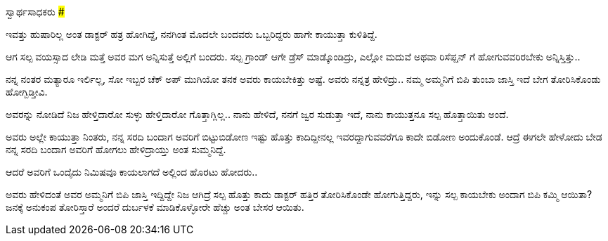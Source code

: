 ಸ್ವಾರ್ಥಸಾಧಕರು
#############

:slug: svaartha-sadhakaru
:author: Aravinda VK
:date: 2013-05-15
:tags: kannada,ಅನುಕಂಪ,kannadablog
:summary: ಇವತ್ತು ಹುಷಾರಿಲ್ಲ ಅಂತ ಡಾಕ್ಟರ್ ಹತ್ರ ಹೋಗಿದ್ದೆ, ನನಗಿಂತ ಮೊದಲೇ ಬಂದವರು ಒಬ್ಬರಿದ್ದರು ಹಾಗೇ ಕಾಯುತ್ತಾ ಕುಳಿತಿದ್ದೆ.

ಇವತ್ತು ಹುಷಾರಿಲ್ಲ ಅಂತ ಡಾಕ್ಟರ್ ಹತ್ರ ಹೋಗಿದ್ದೆ, ನನಗಿಂತ ಮೊದಲೇ ಬಂದವರು ಒಬ್ಬರಿದ್ದರು ಹಾಗೇ ಕಾಯುತ್ತಾ ಕುಳಿತಿದ್ದೆ.

ಆಗ ಸಲ್ಪ ವಯಸ್ಸಾದ ಲೇಡಿ ಮತ್ತೆ ಅವರ ಮಗ ಅನ್ನಿಸುತ್ತೆ ಅಲ್ಲಿಗೆ ಬಂದರು. ಸಲ್ಪ ಗ್ರಾಂಡ್ ಆಗೇ ಡ್ರೆಸ್ ಮಾಡ್ಕೊಂಡಿದ್ರು, ಎಲ್ಲೋ ಮದುವೆ ಅಥವಾ ರಿಸೆಪ್ಷನ್ ಗೆ ಹೋಗುವವರಿರಬೇಕು ಅನ್ನಿಸ್ತಿತ್ತು..

ನನ್ನ ನಂತರ ಮತ್ಯಾರೂ ಇರ್ಲಿಲ್ಲ, ಸೋ ಇಬ್ಬರ ಚೆಕ್ ಅಪ್ ಮುಗಿಯೋ ತನಕ ಅವರು ಕಾಯಬೇಕಿತ್ತು ಅಷ್ಟೆ. ಅವರು ನನ್ನತ್ರ ಹೇಳಿದ್ರು.. ನಮ್ಮ ಅಮ್ಮನಿಗೆ ಬಿಪಿ ತುಂಬಾ ಜಾಸ್ತಿ ಇದೆ ಬೇಗ ತೋರಿಸಿಕೊಂಡು ಹೋಗ್ಬಿಡ್ತೀವಿ.

ಅವರನ್ನು ನೋಡಿದೆ ನಿಜ ಹೇಳ್ತಿದಾರೋ ಸುಳ್ಳು ಹೇಳ್ತಿದಾರೋ ಗೊತ್ತಾಗ್ಲಿಲ್ಲ.. ನಾನು ಹೇಳಿದೆ, ನನಗೆ ಜ್ವರ ಸುಡುತ್ತಾ ಇದೆ, ನಾನು ಕಾಯುತ್ತನೂ ಸಲ್ಪ ಹೊತ್ತಾಯಿತು ಅಂದೆ.

ಅವರು ಅಲ್ಲೇ ಕಾಯುತ್ತಾ ನಿಂತರು, ನನ್ನ ಸರದಿ ಬಂದಾಗ ಅವರಿಗೆ ಬಿಟ್ಟುಬಿಡೋಣ ಇಷ್ಟು ಹೊತ್ತು ಕಾದಿದ್ದೀನಲ್ಲ ಇವರದ್ದಾಗುವವರೆಗೂ ಕಾದೇ ಬಿಡೋಣ ಅಂದುಕೊಂಡೆ. ಆದ್ರೆ ಈಗಲೇ ಹೇಳೋದು ಬೇಡ ನನ್ನ ಸರದಿ ಬಂದಾಗ ಅವರಿಗೆ ಹೋಗಲು ಹೇಳಿದ್ರಾಯ್ತು ಅಂತ ಸುಮ್ಮನಿದ್ದೆ.

ಆದರೆ ಅವರಿಗೆ ಒಂದೈದು ನಿಮಿಷವೂ ಕಾಯಲಾಗದೆ ಅಲ್ಲಿಂದ ಹೊರಟು ಹೋದರು..

ಅವರು ಹೇಳಿದಂತೆ ಅವರ ಅಮ್ಮನಿಗೆ ಬಿಪಿ ಜಾಸ್ತಿ ಇದ್ದಿದ್ದೇ ನಿಜ ಆಗಿದ್ರೆ ಸಲ್ಪ ಹೊತ್ತು ಕಾದು ಡಾಕ್ಟರ್ ಹತ್ತಿರ ತೋರಿಸಿಕೊಂಡೇ ಹೋಗುತ್ತಿದ್ದರು, ಇನ್ನು ಸಲ್ಪ ಕಾಯಬೇಕು ಅಂದಾಗ ಬಿಪಿ ಕಮ್ಮಿ ಆಯಿತಾ? ಜನಕ್ಕೆ ಅನುಕಂಪ ತೋರಿಸ್ತಾರೆ ಅಂದರೆ  ದುರ್ಬಳಕೆ ಮಾಡಿಕೊಳ್ಳೋರೇ ಹೆಚ್ಚು ಅಂತ ಬೇಸರ ಆಯಿತು. 
